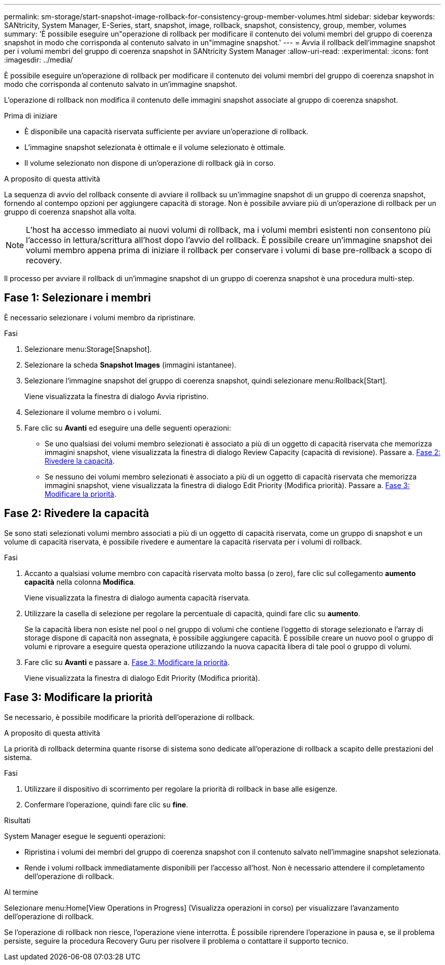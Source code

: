 ---
permalink: sm-storage/start-snapshot-image-rollback-for-consistency-group-member-volumes.html 
sidebar: sidebar 
keywords: SANtricity, System Manager, E-Series, start, snapshot, image, rollback, snapshot, consistency, group, member, volumes 
summary: 'È possibile eseguire un"operazione di rollback per modificare il contenuto dei volumi membri del gruppo di coerenza snapshot in modo che corrisponda al contenuto salvato in un"immagine snapshot.' 
---
= Avvia il rollback dell'immagine snapshot per i volumi membri del gruppo di coerenza snapshot in SANtricity System Manager
:allow-uri-read: 
:experimental: 
:icons: font
:imagesdir: ../media/


[role="lead"]
È possibile eseguire un'operazione di rollback per modificare il contenuto dei volumi membri del gruppo di coerenza snapshot in modo che corrisponda al contenuto salvato in un'immagine snapshot.

L'operazione di rollback non modifica il contenuto delle immagini snapshot associate al gruppo di coerenza snapshot.

.Prima di iniziare
* È disponibile una capacità riservata sufficiente per avviare un'operazione di rollback.
* L'immagine snapshot selezionata è ottimale e il volume selezionato è ottimale.
* Il volume selezionato non dispone di un'operazione di rollback già in corso.


.A proposito di questa attività
La sequenza di avvio del rollback consente di avviare il rollback su un'immagine snapshot di un gruppo di coerenza snapshot, fornendo al contempo opzioni per aggiungere capacità di storage. Non è possibile avviare più di un'operazione di rollback per un gruppo di coerenza snapshot alla volta.

[NOTE]
====
L'host ha accesso immediato ai nuovi volumi di rollback, ma i volumi membri esistenti non consentono più l'accesso in lettura/scrittura all'host dopo l'avvio del rollback. È possibile creare un'immagine snapshot dei volumi membro appena prima di iniziare il rollback per conservare i volumi di base pre-rollback a scopo di recovery.

====
Il processo per avviare il rollback di un'immagine snapshot di un gruppo di coerenza snapshot è una procedura multi-step.



== Fase 1: Selezionare i membri

È necessario selezionare i volumi membro da ripristinare.

.Fasi
. Selezionare menu:Storage[Snapshot].
. Selezionare la scheda *Snapshot Images* (immagini istantanee).
. Selezionare l'immagine snapshot del gruppo di coerenza snapshot, quindi selezionare menu:Rollback[Start].
+
Viene visualizzata la finestra di dialogo Avvia ripristino.

. Selezionare il volume membro o i volumi.
. Fare clic su *Avanti* ed eseguire una delle seguenti operazioni:
+
** Se uno qualsiasi dei volumi membro selezionati è associato a più di un oggetto di capacità riservata che memorizza immagini snapshot, viene visualizzata la finestra di dialogo Review Capacity (capacità di revisione). Passare a. <<Fase 2: Rivedere la capacità>>.
** Se nessuno dei volumi membro selezionati è associato a più di un oggetto di capacità riservata che memorizza immagini snapshot, viene visualizzata la finestra di dialogo Edit Priority (Modifica priorità). Passare a. <<Fase 3: Modificare la priorità>>.






== Fase 2: Rivedere la capacità

Se sono stati selezionati volumi membro associati a più di un oggetto di capacità riservata, come un gruppo di snapshot e un volume di capacità riservata, è possibile rivedere e aumentare la capacità riservata per i volumi di rollback.

.Fasi
. Accanto a qualsiasi volume membro con capacità riservata molto bassa (o zero), fare clic sul collegamento *aumento capacità* nella colonna *Modifica*.
+
Viene visualizzata la finestra di dialogo aumenta capacità riservata.

. Utilizzare la casella di selezione per regolare la percentuale di capacità, quindi fare clic su *aumento*.
+
Se la capacità libera non esiste nel pool o nel gruppo di volumi che contiene l'oggetto di storage selezionato e l'array di storage dispone di capacità non assegnata, è possibile aggiungere capacità. È possibile creare un nuovo pool o gruppo di volumi e riprovare a eseguire questa operazione utilizzando la nuova capacità libera di tale pool o gruppo di volumi.

. Fare clic su *Avanti* e passare a. <<Fase 3: Modificare la priorità>>.
+
Viene visualizzata la finestra di dialogo Edit Priority (Modifica priorità).





== Fase 3: Modificare la priorità

Se necessario, è possibile modificare la priorità dell'operazione di rollback.

.A proposito di questa attività
La priorità di rollback determina quante risorse di sistema sono dedicate all'operazione di rollback a scapito delle prestazioni del sistema.

.Fasi
. Utilizzare il dispositivo di scorrimento per regolare la priorità di rollback in base alle esigenze.
. Confermare l'operazione, quindi fare clic su *fine*.


.Risultati
System Manager esegue le seguenti operazioni:

* Ripristina i volumi dei membri del gruppo di coerenza snapshot con il contenuto salvato nell'immagine snapshot selezionata.
* Rende i volumi rollback immediatamente disponibili per l'accesso all'host. Non è necessario attendere il completamento dell'operazione di rollback.


.Al termine
Selezionare menu:Home[View Operations in Progress] (Visualizza operazioni in corso) per visualizzare l'avanzamento dell'operazione di rollback.

Se l'operazione di rollback non riesce, l'operazione viene interrotta. È possibile riprendere l'operazione in pausa e, se il problema persiste, seguire la procedura Recovery Guru per risolvere il problema o contattare il supporto tecnico.

